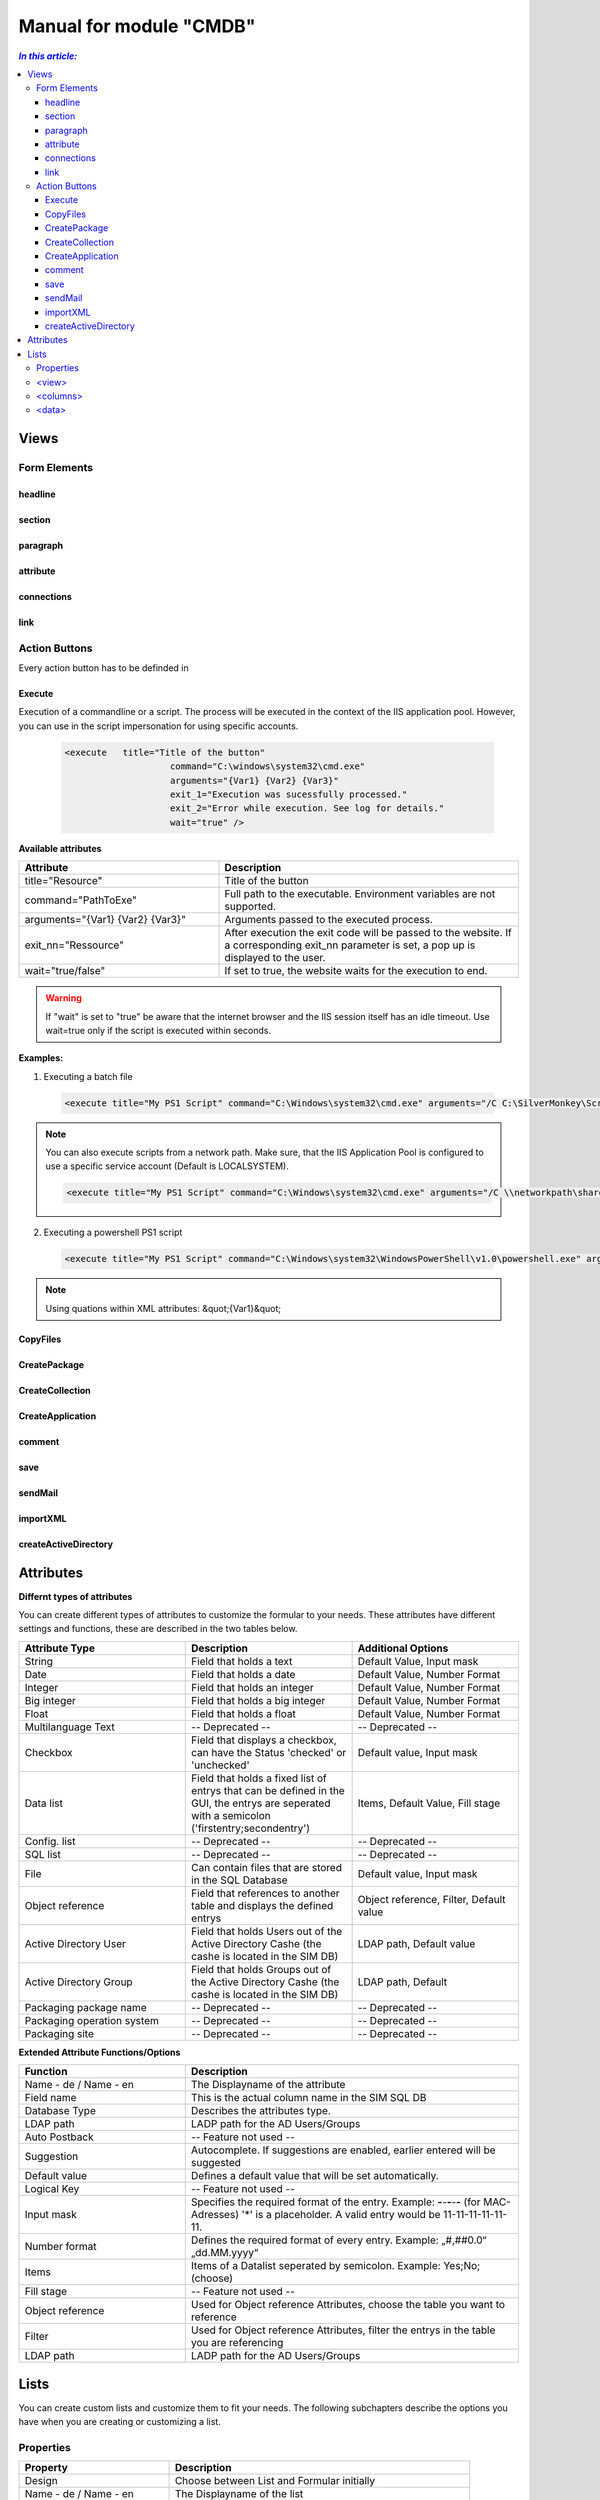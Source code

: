 Manual for module "CMDB"
=============================================================

.. contents:: *In this article:*
  :local:
  :depth: 3


************************************************************************************
Views
************************************************************************************

===============
Form Elements
===============

------------------
headline
------------------

------------------
section
------------------

------------------
paragraph
------------------

------------------
attribute
------------------


------------------
connections
------------------

------------------
link
------------------



===============
Action Buttons
===============

Every action button has to be definded in 

 .. code-block:: xml
  :linenos:

  <views><view><controls>

------------------
Execute
------------------

Execution of a commandline or a script. The process will be executed in the context of the IIS application pool.
However, you can use in the script impersonation for using specific accounts.


 .. code-block:: console 

   <execute   title="Title of the button" 
                       command="C:\windows\system32\cmd.exe"
                       arguments="{Var1} {Var2} {Var3}"
                       exit_1="Execution was sucessfully processed."
                       exit_2="Error while execution. See log for details."
                       wait="true" />

**Available attributes**

.. csv-table:: 
   :header: "Attribute","Description"
   :widths: 40,60

   "title=""Resource""", "Title of the button"
   "command=""PathToExe""", "Full path to the executable. Environment variables are not supported."
   "arguments=""{Var1} {Var2} {Var3}""", "Arguments passed to the executed process."
   "exit_nn=""Ressource""", "After execution the exit code will be passed to the website. If a corresponding exit_nn parameter is set, a pop up is displayed to the user."
   "wait=""true/false""", "If set to true, the website waits for the execution to end."

.. warning:: If "wait" is set to "true" be aware that the internet browser and the IIS session itself has an idle timeout. Use wait=true only if the script is executed within seconds.  

**Examples:**

1. Executing a batch file

 .. code-block:: xml 

   <execute title="My PS1 Script" command="C:\Windows\system32\cmd.exe" arguments="/C C:\SilverMonkey\Scripts\MyFirstscript.cmd {ID}" wait="false" />

.. note:: You can also execute scripts from a network path. Make sure, that the IIS Application Pool is configured to use a specific service account (Default is LOCALSYSTEM).

 .. code-block:: xml 

   <execute title="My PS1 Script" command="C:\Windows\system32\cmd.exe" arguments="/C \\networkpath\share\scripts\myscript.cmd {ID}" wait="false" />


2. Executing a powershell PS1 script

 .. code-block:: xml 

   <execute title="My PS1 Script" command="C:\Windows\system32\WindowsPowerShell\v1.0\powershell.exe" arguments="C:\SilverMonkey\Scripts\MyFirstscript.ps1 -PackagingJobId {ID} -OtherParam &quot;{Var1}&quot;" wait="false" />

.. note:: Using quations within XML attributes: &quot;{Var1}&quot; 


------------------
CopyFiles
------------------

------------------
CreatePackage
------------------

------------------
CreateCollection
------------------


------------------
CreateApplication
------------------

------------------
comment
------------------

------------------
save
------------------

------------------
sendMail
------------------

------------------
importXML
------------------

----------------------
createActiveDirectory
----------------------






************************************************************************************
Attributes
************************************************************************************

**Differnt types of attributes**

You can create different types of attributes to customize the formular to your needs. These attributes have different settings and functions, these are described in the two tables below.

.. csv-table::
   :header: "Attribute Type","Description", "Additional Options"
   :widths: 40,40,40


   "String", "Field that holds a text", "Default Value, Input mask"
   "Date", "Field that holds a date", "Default Value, Number Format"
   "Integer", "Field that holds an integer", "Default Value, Number Format"
   "Big integer", "Field that holds a big integer", "Default Value, Number Format"
   "Float", "Field that holds a float", "Default Value, Number Format"
   "Multilanguage Text", "-- Deprecated -- ", "-- Deprecated -- "
   "Checkbox", "Field that displays a checkbox, can have the Status 'checked' or 'unchecked'", "Default value, Input mask"
   "Data list", "Field that holds a fixed list of entrys that can be defined in the GUI, the entrys are seperated with a semicolon ('firstentry;secondentry')", "Items, Default Value, Fill stage"
   "Config. list", "-- Deprecated --", "-- Deprecated --"
   "SQL list", "-- Deprecated --", "-- Deprecated --"
   "File", "Can contain files that are stored in the SQL Database", "Default value, Input mask"
   "Object reference", "Field that references to another table and displays the defined entrys", "Object reference, Filter, Default value"
   "Active Directory User", "Field that holds Users out of the Active Directory Cashe (the cashe is located in the SIM DB)", "LDAP path, Default value"
   "Active Directory Group", "Field that holds Groups out of the Active Directory Cashe (the cashe is located in the SIM DB)", "LDAP path, Default"
   "Packaging package name", "-- Deprecated --", "-- Deprecated --"
   "Packaging operation system", "-- Deprecated --", "-- Deprecated --"
   "Packaging site", "-- Deprecated --", "-- Deprecated --"

**Extended Attribute Functions/Options**

.. csv-table:: 
   :header: "Function","Description"
   :widths: 40,80

   "Name - de / Name - en", "The Displayname of the attribute"
   "Field name", "This is the actual column name in the SIM SQL DB"
   "Database Type", "Describes the attributes type."
   "LDAP path", "LADP path for the AD Users/Groups"
   "Auto Postback", "-- Feature not used --"
   "Suggestion", "Autocomplete. If suggestions are enabled, earlier entered will be suggested"
   "Default value","Defines a default value that will be set automatically."
   "Logical Key", "-- Feature not used --"
   "Input mask","Specifies the required format of the entry. Example: **-**-**-**-**-** (for MAC-Adresses) '*' is a placeholder. A valid entry would be 11-11-11-11-11-11."
   "Number format", "Defines the required format of every entry. Example: „#,##0.0“ „dd.MM.yyyy“"
   "Items", "Items of a Datalist seperated by semicolon. Example: Yes;No;(choose)"
   "Fill stage", "-- Feature not used --"
   "Object reference", "Used for Object reference Attributes, choose the table you want to reference"
   "Filter", "Used for Object reference Attributes, filter the entrys in the table you are referencing"
   "LDAP path", "LADP path for the AD Users/Groups"



************************************************************************************
Lists
************************************************************************************

You can create custom lists and customize them to fit your needs. The following subchapters describe the options you have when you are creating or customizing a list. 

===================
Properties
===================

.. csv-table:: 
   :header: "Property","Description"
   :widths: 40,80

   "Design", "Choose between List and Formular initially"
   "Name - de / Name - en", "The Displayname of the list"
   "Sort order", "Choose where in the Drop Down the choosen list is displayed"
   "Roles", "Choose wich roles can see the list"
   "Definition", "The Definition of the list"


Example List:

 .. code-block:: xml 

   <view splitterWidth="550" 
            detailView="Paketdetails PackWF" 
            newLink="" 
            viewPane="false" 
            refresh="true" 
            excelExport="true" 
            importExport="false"
            popUp="1100,800"> 

   <columns>
        <column field="ClientCode"  width="70" />
        <column field="RequestID"  width="70" />
        <column field="RequestReference"  width="70" />
        <column field="SysStatus"  width="180" />
        <column field="RequestManufacturerName"  width="200" />
        <column field="RequestProductName"  width="200" />
        <column field="RequestProductVersion"  width="100" />
        <column field="PackagingPackageName"  width="-1" />
        <column field="PackageSWGroups"  width="200" />
   </columns>

   <data>
        <condition> ({search}='' OR PackageProductName like {search} OR ClientCode like {search} OR RequestReference like {search} OR RequestID like {search}) </condition>
   </data>
   </view>

======================================
   <view>
======================================

**Parameters**

.. csv-table::
   :header: "View Options","Description"
   :widths: 40,80

   "splitterWidth", "Width of the splitter shown in list form. (in pixels)"
   "detailView- de / Name - en", "Specifying the form name that is to be used for the detailed representation of a list form."
   "newLink", "Construction of new objects in a list. The “Detailed view“ is used as detail form"
   "viewPane", "If this value is set to “false“, the selection is displayed as a drop-down list."
   "refresh", "Display update function in list view"
   "excelExport", "Display excel export function in list view"
   "importExport", "Display import/export function in list view"
   "popUp", "By specifying a popup window size in the format “width, height“, a list view opens choosen entries in a new window e.g .: “800,600“"


======================================
   <columns>
======================================

Columns represent Attributes and are used to display their values in a list. You can see the syntax in the code-block at the start of this section.

.. csv-table::
   :header: "Column Options","Description"
   :widths: 40,80

   "Column field", "The fieldname of the attribute to be displayed "
   "width", "the width of the column "

======================================
   <data> 
======================================

In the <data> section you can define the initial search condition for the displayed list objects. You can also define in which attributes to search.

The highlighted part in the following code block causes the website to display just the entries that posses a value like 'john doe' in the attributes IssueEditor, Requestor or qualityinspector.

 .. code-block:: xml 
   :emphasize-lines: 4

   <condition>
      ({search}='' OR IssueID like {search} OR Title like {search})
   AND 
      (IssueEditor like '%John Doe%' OR Requestor like '%John Doe%' OR qualityinspector like '%John Doe%')
   </condition>

The next highlighted part in the code block defines that the list search associated with that list, will search in the attributes IssueID or Title.

 .. code-block:: xml 
   :emphasize-lines: 2

   <condition>
      ({search}='' OR IssueID like {search} OR Title like {search})
   AND 
      (IssueEditor like '%John Doe%' OR Requestor like '%John Doe%' OR qualityinspector like '%John Doe%')
   </condition>

You can define very specific filters and conditions with TSQL in lists. 